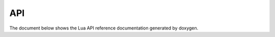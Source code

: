 ###
API
###

The document below shows the Lua API reference documentation generated by
doxygen.

.. raw:: html

    <iframe src="_doxygen/html/index.html" height="700px" width="120%"></iframe>
